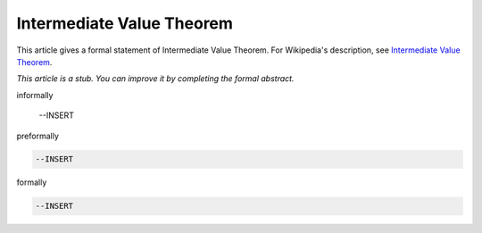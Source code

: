 Intermediate Value Theorem
--------------------------

This article gives a formal statement of Intermediate Value Theorem.  For Wikipedia's
description, see
`Intermediate Value Theorem <https://en.wikipedia.org/wiki/Intermediate_value_theorem>`_.

*This article is a stub. You can improve it by completing
the formal abstract.*

informally

  --INSERT

preformally

.. code-block:: text

  --INSERT

formally

.. code-block:: lean

  --INSERT
